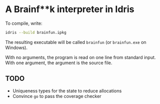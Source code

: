 * A Brainf**k interpreter in Idris

To compile, write:
#+BEGIN_SRC bash
 idris --build brainfun.ipkg
#+END_SRC

The resulting executable will be called =brainfun= (or =brainfun.exe=
on Windows).

With no arguments, the program is read on one line from standard
input. With one argument, the argument is the source file.

** TODO
 - Uniqueness types for the state to reduce allocations
 - Convince =go= to pass the coverage checker
